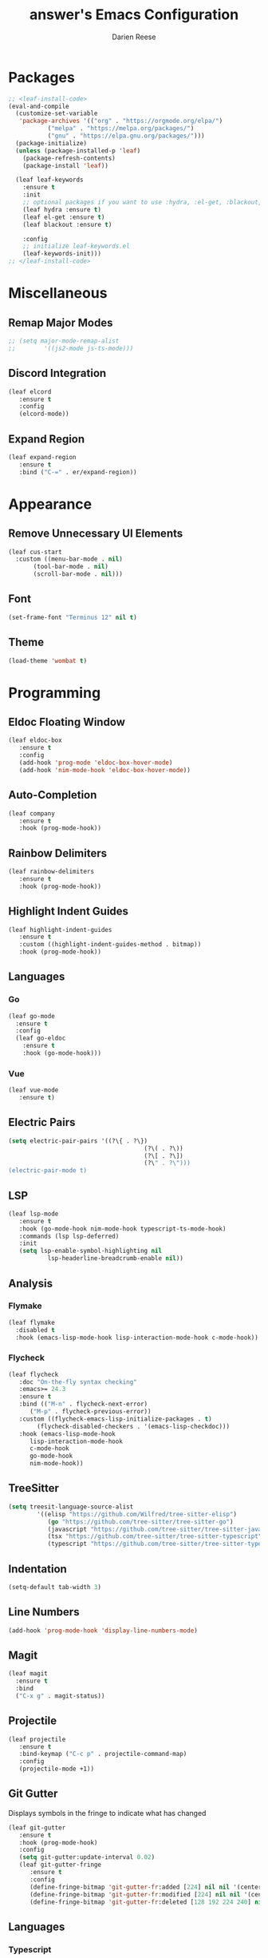 #+TITLE: answer's Emacs Configuration
#+AUTHOR: Darien Reese

* Packages
#+BEGIN_SRC emacs-lisp
  ;; <leaf-install-code>
  (eval-and-compile
    (customize-set-variable
     'package-archives '(("org" . "https://orgmode.org/elpa/")
			 ("melpa" . "https://melpa.org/packages/")
			 ("gnu" . "https://elpa.gnu.org/packages/")))
    (package-initialize)
    (unless (package-installed-p 'leaf)
      (package-refresh-contents)
      (package-install 'leaf))

    (leaf leaf-keywords
      :ensure t
      :init
      ;; optional packages if you want to use :hydra, :el-get, :blackout,,,
      (leaf hydra :ensure t)
      (leaf el-get :ensure t)
      (leaf blackout :ensure t)

      :config
      ;; initialize leaf-keywords.el
      (leaf-keywords-init)))
  ;; </leaf-install-code>
#+END_SRC

* Miscellaneous
** Remap Major Modes
#+BEGIN_SRC emacs-lisp
  ;; (setq major-mode-remap-alist
  ;; 		'((js2-mode js-ts-mode)))
#+END_SRC

** Discord Integration
#+BEGIN_SRC emacs-lisp
  (leaf elcord
	 :ensure t
	 :config
	 (elcord-mode))
#+END_SRC

** Expand Region
#+BEGIN_SRC emacs-lisp
  (leaf expand-region
	 :ensure t
	 :bind ("C-=" . er/expand-region))
#+END_SRC

* Appearance
** Remove Unnecessary UI Elements
#+BEGIN_SRC emacs-lisp
  (leaf cus-start
    :custom ((menu-bar-mode . nil)
	     (tool-bar-mode . nil)
	     (scroll-bar-mode . nil)))
#+END_SRC

** Font
#+BEGIN_SRC emacs-lisp
  (set-frame-font "Terminus 12" nil t)
#+END_SRC

#+RESULTS:

** Theme
#+BEGIN_SRC emacs-lisp
  (load-theme 'wombat t)
#+END_SRC

* Programming
** Eldoc Floating Window
#+BEGIN_SRC emacs-lisp
  (leaf eldoc-box
	 :ensure t
	 :config
	 (add-hook 'prog-mode 'eldoc-box-hover-mode)
	 (add-hook 'nim-mode-hook 'eldoc-box-hover-mode))
#+END_SRC

** Auto-Completion
#+BEGIN_SRC emacs-lisp
  (leaf company
	 :ensure t
	 :hook (prog-mode-hook))
#+END_SRC

** Rainbow Delimiters
#+BEGIN_SRC emacs-lisp
  (leaf rainbow-delimiters
	 :ensure t
	 :hook (prog-mode-hook))
#+END_SRC

** Highlight Indent Guides
#+BEGIN_SRC emacs-lisp
  (leaf highlight-indent-guides
	 :ensure t
	 :custom ((highlight-indent-guides-method . bitmap))
	 :hook (prog-mode-hook))
#+END_SRC

#+RESULTS:
: highlight-indent-guides

** Languages
*** Go
#+BEGIN_SRC emacs-lisp
  (leaf go-mode
    :ensure t
    :config
    (leaf go-eldoc
      :ensure t
      :hook (go-mode-hook)))
#+END_SRC

*** Vue
#+BEGIN_SRC emacs-lisp
  (leaf vue-mode
	 :ensure t)
#+END_SRC

** Electric Pairs
#+BEGIN_SRC emacs-lisp
  (setq electric-pair-pairs '((?\{ . ?\})
										(?\( . ?\))
										(?\[ . ?\])
										(?\" . ?\")))
  (electric-pair-mode t)
#+END_SRC

** LSP
#+BEGIN_SRC emacs-lisp
  (leaf lsp-mode
	 :ensure t
	 :hook (go-mode-hook nim-mode-hook typescript-ts-mode-hook)
	 :commands (lsp lsp-deferred)
	 :init
	 (setq lsp-enable-symbol-highlighting nil
			 lsp-headerline-breadcrumb-enable nil))
#+END_SRC

** Analysis
*** Flymake
#+BEGIN_SRC emacs-lisp
  (leaf flymake
    :disabled t
    :hook (emacs-lisp-mode-hook lisp-interaction-mode-hook c-mode-hook))
#+END_SRC

*** Flycheck
#+BEGIN_SRC emacs-lisp
  (leaf flycheck
	 :doc "On-the-fly syntax checking"
	 :emacs>= 24.3
	 :ensure t
	 :bind (("M-n" . flycheck-next-error)
		("M-p" . flycheck-previous-error))
	 :custom ((flycheck-emacs-lisp-initialize-packages . t)
		  (flycheck-disabled-checkers . '(emacs-lisp-checkdoc)))
	 :hook (emacs-lisp-mode-hook
		lisp-interaction-mode-hook
		c-mode-hook
		go-mode-hook
		nim-mode-hook))
#+END_SRC

** TreeSitter
#+BEGIN_SRC emacs-lisp
  (setq treesit-language-source-alist
		  '((elisp "https://github.com/Wilfred/tree-sitter-elisp")
			 (go "https://github.com/tree-sitter/tree-sitter-go")
			 (javascript "https://github.com/tree-sitter/tree-sitter-javascript" "master" "src")
			 (tsx "https://github.com/tree-sitter/tree-sitter-typescript" "master" "tsx/src")
			 (typescript "https://github.com/tree-sitter/tree-sitter-typescript" "master" "typescript/src")))
#+END_SRC

** Indentation
#+BEGIN_SRC emacs-lisp
  (setq-default tab-width 3)
#+END_SRC

** Line Numbers
#+BEGIN_SRC emacs-lisp
  (add-hook 'prog-mode-hook 'display-line-numbers-mode)
#+END_SRC

** Magit
#+BEGIN_SRC emacs-lisp
  (leaf magit
    :ensure t
    :bind
    ("C-x g" . magit-status))
#+END_SRC

** Projectile
#+BEGIN_SRC emacs-lisp
  (leaf projectile
	 :ensure t
	 :bind-keymap ("C-c p" . projectile-command-map)
	 :config
	 (projectile-mode +1))
#+END_SRC

#+RESULTS:
: projectile

** Git Gutter
Displays symbols in the fringe to indicate what has changed
#+BEGIN_SRC emacs-lisp
  (leaf git-gutter
	 :ensure t
	 :hook (prog-mode-hook)
	 :config
	 (setq git-gutter:update-interval 0.02)
	 (leaf git-gutter-fringe
		:ensure t
		:config
		(define-fringe-bitmap 'git-gutter-fr:added [224] nil nil '(center repeated))
		(define-fringe-bitmap 'git-gutter-fr:modified [224] nil nil '(center repeated))
		(define-fringe-bitmap 'git-gutter-fr:deleted [128 192 224 240] nil nil 'bottom)))
#+END_SRC

** Languages
*** Typescript
#+BEGIN_SRC emacs-lisp
  (leaf typescript-ts-mode
	 :mode "\\.ts\\'")
#+END_SRC
*** Nim
#+BEGIN_SRC emacs-lisp
  (leaf nim-mode
	 :ensure t)
#+END_SRC

#+RESULTS:
: nim-mode

** Snippets
#+BEGIN_SRC emacs-lisp
  (leaf yasnippet
	 :ensure t
	 :hook ((typescript-ts-mode-hook) . yas-minor-mode)
	 :config
	 (leaf yasnippet-snippets
		:ensure t))
#+END_SRC
